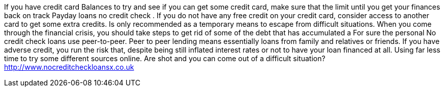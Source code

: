 If you have credit card Balances to try and see if you can get some credit card, make sure that the limit until you get your finances back on track Payday loans no credit check . If you do not have any free credit on your credit card, consider access to another card to get some extra credits. Is only recommended as a temporary means to escape from difficult situations. When you come through the financial crisis, you should take steps to get rid of some of the debt that has accumulated a For sure the personal No credit check loans use peer-to-peer. Peer to peer lending means essentially loans from family and relatives or friends. If you have adverse credit, you run the risk that, despite being still inflated interest rates or not to have your loan financed at all. Using far less time to try some different sources online. Are shot and you can come out of a difficult situation?
http://www.nocreditcheckloansx.co.uk
